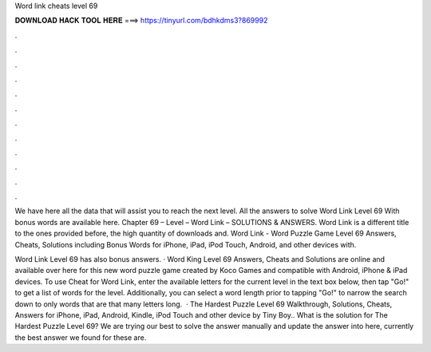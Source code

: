 Word link cheats level 69



𝐃𝐎𝐖𝐍𝐋𝐎𝐀𝐃 𝐇𝐀𝐂𝐊 𝐓𝐎𝐎𝐋 𝐇𝐄𝐑𝐄 ===> https://tinyurl.com/bdhkdms3?869992



.



.



.



.



.



.



.



.



.



.



.



.

We have here all the data that will assist you to reach the next level. All the answers to solve Word Link Level 69 With bonus words are available here. Chapter 69 – Level – Word Link – SOLUTIONS & ANSWERS. Word Link is a different title to the ones provided before, the high quantity of downloads and. Word Link - Word Puzzle Game Level 69 Answers, Cheats, Solutions including Bonus Words for iPhone, iPad, iPod Touch, Android, and other devices with.

Word Link Level 69 has also bonus answers. · Word King Level 69 Answers, Cheats and Solutions are online and available over here for this new word puzzle game created by Koco Games and compatible with Android, iPhone & iPad devices. To use Cheat for Word Link, enter the available letters for the current level in the text box below, then tap "Go!" to get a list of words for the level. Additionally, you can select a word length prior to tapping "Go!" to narrow the search down to only words that are that many letters long.  · The Hardest Puzzle Level 69 Walkthrough, Solutions, Cheats, Answers for iPhone, iPad, Android, Kindle, iPod Touch and other device by Tiny Boy.. What is the solution for The Hardest Puzzle Level 69? We are trying our best to solve the answer manually and update the answer into here, currently the best answer we found for these are.
